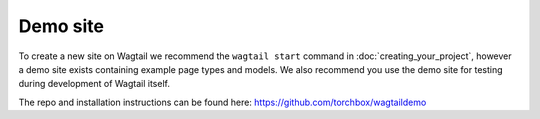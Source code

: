 =========
Demo site
=========


To create a new site on Wagtail we recommend the ``wagtail start`` command in :doc:`creating_your_project`, however a demo site exists containing example page types and models. We also recommend you use the demo site for testing during development of Wagtail itself.

The repo and installation instructions can be found here: `https://github.com/torchbox/wagtaildemo <https://github.com/torchbox/wagtaildemo>`_